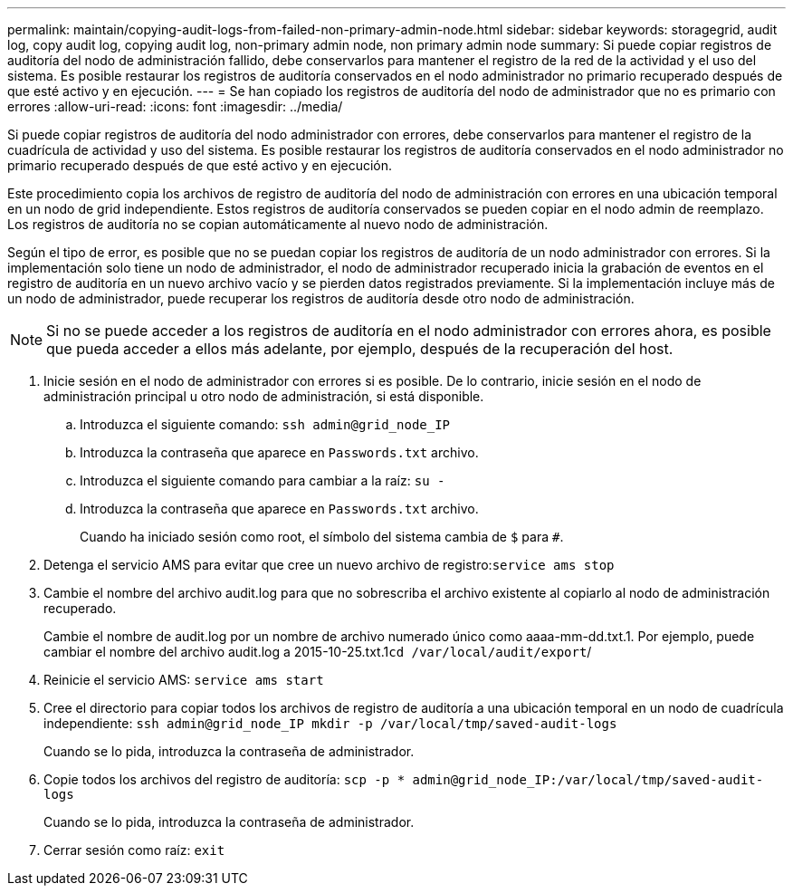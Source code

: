 ---
permalink: maintain/copying-audit-logs-from-failed-non-primary-admin-node.html 
sidebar: sidebar 
keywords: storagegrid, audit log, copy audit log, copying audit log, non-primary admin node, non primary admin node 
summary: Si puede copiar registros de auditoría del nodo de administración fallido, debe conservarlos para mantener el registro de la red de la actividad y el uso del sistema. Es posible restaurar los registros de auditoría conservados en el nodo administrador no primario recuperado después de que esté activo y en ejecución. 
---
= Se han copiado los registros de auditoría del nodo de administrador que no es primario con errores
:allow-uri-read: 
:icons: font
:imagesdir: ../media/


[role="lead"]
Si puede copiar registros de auditoría del nodo administrador con errores, debe conservarlos para mantener el registro de la cuadrícula de actividad y uso del sistema. Es posible restaurar los registros de auditoría conservados en el nodo administrador no primario recuperado después de que esté activo y en ejecución.

Este procedimiento copia los archivos de registro de auditoría del nodo de administración con errores en una ubicación temporal en un nodo de grid independiente. Estos registros de auditoría conservados se pueden copiar en el nodo admin de reemplazo. Los registros de auditoría no se copian automáticamente al nuevo nodo de administración.

Según el tipo de error, es posible que no se puedan copiar los registros de auditoría de un nodo administrador con errores. Si la implementación solo tiene un nodo de administrador, el nodo de administrador recuperado inicia la grabación de eventos en el registro de auditoría en un nuevo archivo vacío y se pierden datos registrados previamente. Si la implementación incluye más de un nodo de administrador, puede recuperar los registros de auditoría desde otro nodo de administración.


NOTE: Si no se puede acceder a los registros de auditoría en el nodo administrador con errores ahora, es posible que pueda acceder a ellos más adelante, por ejemplo, después de la recuperación del host.

. Inicie sesión en el nodo de administrador con errores si es posible. De lo contrario, inicie sesión en el nodo de administración principal u otro nodo de administración, si está disponible.
+
.. Introduzca el siguiente comando: `ssh admin@grid_node_IP`
.. Introduzca la contraseña que aparece en `Passwords.txt` archivo.
.. Introduzca el siguiente comando para cambiar a la raíz: `su -`
.. Introduzca la contraseña que aparece en `Passwords.txt` archivo.
+
Cuando ha iniciado sesión como root, el símbolo del sistema cambia de `$` para `#`.



. Detenga el servicio AMS para evitar que cree un nuevo archivo de registro:``service ams stop``
. Cambie el nombre del archivo audit.log para que no sobrescriba el archivo existente al copiarlo al nodo de administración recuperado.
+
Cambie el nombre de audit.log por un nombre de archivo numerado único como aaaa-mm-dd.txt.1. Por ejemplo, puede cambiar el nombre del archivo audit.log a 2015-10-25.txt.1``cd /var/local/audit/export``/

. Reinicie el servicio AMS: `service ams start`
. Cree el directorio para copiar todos los archivos de registro de auditoría a una ubicación temporal en un nodo de cuadrícula independiente: `ssh admin@grid_node_IP mkdir -p /var/local/tmp/saved-audit-logs`
+
Cuando se lo pida, introduzca la contraseña de administrador.

. Copie todos los archivos del registro de auditoría: `scp -p * admin@grid_node_IP:/var/local/tmp/saved-audit-logs`
+
Cuando se lo pida, introduzca la contraseña de administrador.

. Cerrar sesión como raíz: `exit`

